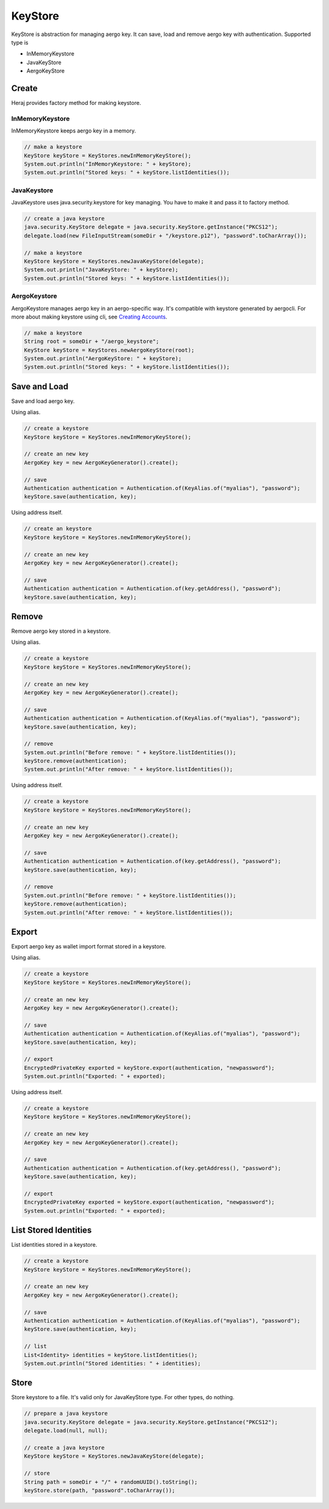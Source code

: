 KeyStore
========

KeyStore is abstraction for managing aergo key. It can save, load and remove aergo key with authentication. Supported type is

- InMemoryKeystore
- JavaKeyStore
- AergoKeyStore

Create
------

Heraj provides factory method for making keystore.

InMemoryKeystore
^^^^^^^^^^^^^^^^

InMemoryKeystore keeps aergo key in a memory.

.. code-block:: java

  // make a keystore
  KeyStore keyStore = KeyStores.newInMemoryKeyStore();
  System.out.println("InMemoryKeystore: " + keyStore);
  System.out.println("Stored keys: " + keyStore.listIdentities());

JavaKeystore
^^^^^^^^^^^^

JavaKeystore uses java.security.keystore for key managing. You have to make it and pass it to factory method.

.. code-block:: java

  // create a java keystore
  java.security.KeyStore delegate = java.security.KeyStore.getInstance("PKCS12");
  delegate.load(new FileInputStream(someDir + "/keystore.p12"), "password".toCharArray());

  // make a keystore
  KeyStore keyStore = KeyStores.newJavaKeyStore(delegate);
  System.out.println("JavaKeyStore: " + keyStore);
  System.out.println("Stored keys: " + keyStore.listIdentities());

AergoKeystore
^^^^^^^^^^^^^

AergoKeystore manages aergo key in an aergo-specific way. It's compatible with keystore generated by aergocli. For more about making keystore using cli, see `Creating Accounts <https://docs.aergo.io/en/latest/using-network/accounts.html#creating-accounts>`_.

.. code-block:: java

  // make a keystore
  String root = someDir + "/aergo_keystore";
  KeyStore keyStore = KeyStores.newAergoKeyStore(root);
  System.out.println("AergoKeyStore: " + keyStore);
  System.out.println("Stored keys: " + keyStore.listIdentities());

Save and Load
-------------

Save and load aergo key.

Using alias.

.. code-block:: java

  // create a keystore
  KeyStore keyStore = KeyStores.newInMemoryKeyStore();

  // create an new key
  AergoKey key = new AergoKeyGenerator().create();

  // save
  Authentication authentication = Authentication.of(KeyAlias.of("myalias"), "password");
  keyStore.save(authentication, key);

Using address itself.

.. code-block:: java

  // create an keystore
  KeyStore keyStore = KeyStores.newInMemoryKeyStore();

  // create an new key
  AergoKey key = new AergoKeyGenerator().create();

  // save
  Authentication authentication = Authentication.of(key.getAddress(), "password");
  keyStore.save(authentication, key);

Remove
------

Remove aergo key stored in a keystore.

Using alias.

.. code-block:: java

  // create a keystore
  KeyStore keyStore = KeyStores.newInMemoryKeyStore();

  // create an new key
  AergoKey key = new AergoKeyGenerator().create();

  // save
  Authentication authentication = Authentication.of(KeyAlias.of("myalias"), "password");
  keyStore.save(authentication, key);

  // remove
  System.out.println("Before remove: " + keyStore.listIdentities());
  keyStore.remove(authentication);
  System.out.println("After remove: " + keyStore.listIdentities());

Using address itself.

.. code-block:: java

  // create a keystore
  KeyStore keyStore = KeyStores.newInMemoryKeyStore();

  // create an new key
  AergoKey key = new AergoKeyGenerator().create();

  // save
  Authentication authentication = Authentication.of(key.getAddress(), "password");
  keyStore.save(authentication, key);

  // remove
  System.out.println("Before remove: " + keyStore.listIdentities());
  keyStore.remove(authentication);
  System.out.println("After remove: " + keyStore.listIdentities());

Export
------

Export aergo key as wallet import format stored in a keystore.

Using alias.

.. code-block:: java

  // create a keystore
  KeyStore keyStore = KeyStores.newInMemoryKeyStore();

  // create an new key
  AergoKey key = new AergoKeyGenerator().create();

  // save
  Authentication authentication = Authentication.of(KeyAlias.of("myalias"), "password");
  keyStore.save(authentication, key);

  // export
  EncryptedPrivateKey exported = keyStore.export(authentication, "newpassword");
  System.out.println("Exported: " + exported);

Using address itself.

.. code-block:: java

  // create a keystore
  KeyStore keyStore = KeyStores.newInMemoryKeyStore();

  // create an new key
  AergoKey key = new AergoKeyGenerator().create();

  // save
  Authentication authentication = Authentication.of(key.getAddress(), "password");
  keyStore.save(authentication, key);

  // export
  EncryptedPrivateKey exported = keyStore.export(authentication, "newpassword");
  System.out.println("Exported: " + exported);

List Stored Identities
----------------------

List identities stored in a keystore.

.. code-block:: java

  // create a keystore
  KeyStore keyStore = KeyStores.newInMemoryKeyStore();

  // create an new key
  AergoKey key = new AergoKeyGenerator().create();

  // save
  Authentication authentication = Authentication.of(KeyAlias.of("myalias"), "password");
  keyStore.save(authentication, key);

  // list
  List<Identity> identities = keyStore.listIdentities();
  System.out.println("Stored identities: " + identities);

Store
-----

Store keystore to a file. It's valid only for JavaKeyStore type. For other types, do nothing.

.. code-block:: java

  // prepare a java keystore
  java.security.KeyStore delegate = java.security.KeyStore.getInstance("PKCS12");
  delegate.load(null, null);

  // create a java keystore
  KeyStore keyStore = KeyStores.newJavaKeyStore(delegate);

  // store
  String path = someDir + "/" + randomUUID().toString();
  keyStore.store(path, "password".toCharArray());
